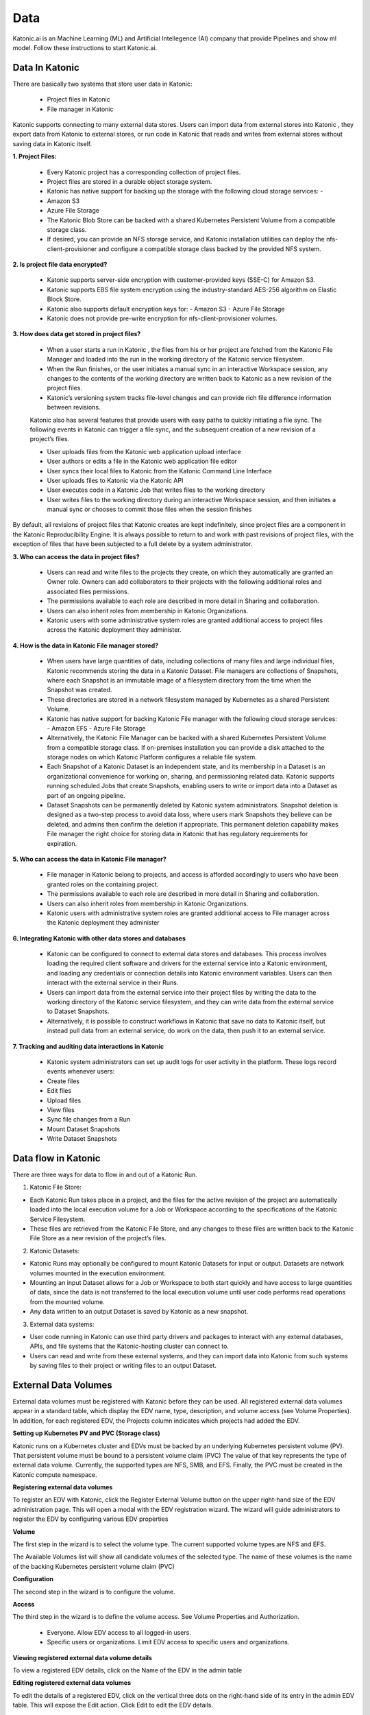 Data
===============

Katonic.ai is an Machine Learning (ML) and Artificial Intellegence  (AI) company that provide Pipelines and show ml model.
Follow these instructions to start Katonic.ai.

Data In Katonic 
------------------------

There are basically two systems that store user data in Katonic: 

 * Project files in Katonic 

 * File manager in Katonic 

Katonic supports connecting to many external data stores. Users can import data from external stores into Katonic , they export data from Katonic to external stores, or run code in Katonic that reads and writes from external stores without saving data in Katonic itself. 

  

**1. Project Files:**

 * Every Katonic project has a corresponding collection of project files.  

 * Project files are stored in a durable object storage system. 

 * Katonic has native support for backing up the storage with the following cloud storage services: -  

 * Amazon S3  

 * Azure File Storage 

 * The Katonic Blob Store can be backed with a shared Kubernetes Persistent Volume from a compatible storage class.  

 * If desired, you can provide an NFS storage service, and Katonic installation utilities can deploy the nfs-client-provisioner and configure a compatible storage class backed by the provided NFS system. 

  

**2. Is project file data encrypted?** 

 * Katonic supports server-side encryption with customer-provided keys (SSE-C) for Amazon S3. 

 * Katonic supports EBS file system encryption using the industry-standard AES-256 algorithm on Elastic Block Store. 

 * Katonic also supports default encryption keys for: - Amazon S3 - Azure File Storage  

 * Katonic does not provide pre-write encryption for nfs-client-provisioner volumes. 

**3. How does data get stored in project files?**

 * When a user starts a run in Katonic , the files from his or her project are fetched from the Katonic File Manager and loaded into the run in the working directory of the Katonic service filesystem.  

 * When the Run finishes, or the user initiates a manual sync in an interactive Workspace session, any changes to the contents of the working directory are written back to Katonic as a new revision of the project files.  

 * Katonic’s versioning system tracks file-level changes and can provide rich file difference information between revisions. 
 
 Katonic also has several features that provide users with easy paths to quickly initiating a file sync. The following events in Katonic can trigger a file sync, and the subsequent creation of a new revision of a project’s files.  

 * User uploads files from the Katonic web application upload interface 

 * User authors or edits a file in the Katonic web application file editor 

 * User syncs their local files to Katonic from the Katonic Command Line Interface 

 * User uploads files to Katonic via the Katonic API 

 * User executes code in a Katonic Job that writes files to the working directory 

 * User writes files to the working directory during an interactive Workspace session, and then initiates a manual sync or chooses to commit those files when the session finishes 

By default, all revisions of project files that Katonic creates are kept indefinitely, since project files are a component in the Katonic Reproducibility Engine. It is always possible to return to and work with past revisions of project files, with the exception of files that have been subjected to a full delete by a system administrator. 

 

**3. Who can access the data in project files?** 

 * Users can read and write files to the projects they create, on which they automatically are granted an Owner role. Owners can add collaborators to their projects with the following additional roles and associated files permissions. 

 * The permissions available to each role are described in more detail in Sharing and collaboration. 

 * Users can also inherit roles from membership in Katonic Organizations.  

 * Katonic users with some administrative system roles are granted additional access to project files across the Katonic deployment they administer.  

**4. How is the data in Katonic File manager stored?**

 * When users have large quantities of data, including collections of many files and large individual files, Katonic recommends storing the data in a Katonic Dataset. File managers are collections of Snapshots, where each Snapshot is an immutable image of a filesystem directory from the time when the Snapshot was created.  

 * These directories are stored in a network filesystem managed by Kubernetes as a shared Persistent Volume. 

 * Katonic has native support for backing Katonic File manager with the following cloud storage services: - Amazon EFS - Azure File Storage  

 * Alternatively, the Katonic File Manager can be backed with a shared Kubernetes Persistent Volume from a compatible storage class. If on-premises installation you can provide a disk attached to the storage nodes on which Katonic Platform configures a reliable file system.   

 * Each Snapshot of a Katonic Dataset is an independent state, and its membership in a Dataset is an organizational convenience for working on, sharing, and permissioning related data. Katonic supports running scheduled Jobs that create Snapshots, enabling users to write or import data into a Dataset as part of an ongoing pipeline. 

 * Dataset Snapshots can be permanently deleted by Katonic system administrators. Snapshot deletion is designed as a two-step process to avoid data loss, where users mark Snapshots they believe can be deleted, and admins then confirm the deletion if appropriate. This permanent deletion capability makes File manager the right choice for storing data in Katonic that has regulatory requirements for expiration. 

 

**5. Who can access the data in Katonic File manager?**

 * File manager in Katonic belong to projects, and access is afforded accordingly to users who have been granted roles on the containing project. 

 * The permissions available to each role are described in more detail in Sharing and collaboration. 

 * Users can also inherit roles from membership in Katonic Organizations.  

 * Katonic users with administrative system roles are granted additional access to File manager across the Katonic deployment they administer 

  

  

**6. Integrating Katonic with other data stores and databases** 

 * Katonic can be configured to connect to external data stores and databases. This process involves loading the required client software and drivers for the external service into a Katonic environment, and loading any credentials or connection details into Katonic environment variables. Users can then interact with the external service in their Runs. 

 * Users can import data from the external service into their project files by writing the data to the working directory of the Katonic service filesystem, and they can write data from the external service to Dataset Snapshots.  

 * Alternatively, it is possible to construct workflows in Katonic that save no data to Katonic itself, but instead pull data from an external service, do work on the data, then push it to an external service. 

  

**7. Tracking and auditing data interactions in Katonic** 

 * Katonic system administrators can set up audit logs for user activity in the platform. These logs record events whenever users: 

 * Create files 

 * Edit files 

 * Upload files 

 * View files 

 * Sync file changes from a Run 

 * Mount Dataset Snapshots 

 * Write Dataset Snapshots 

Data flow in Katonic 
----------------------

There are three ways for data to flow in and out of a Katonic Run. 

1. Katonic File Store: 

* Each Katonic Run takes place in a project, and the files for the active revision of the project are automatically loaded into the local execution volume for a Job or Workspace according to the specifications of the Katonic Service Filesystem.  

* These files are retrieved from the Katonic File Store, and any changes to these files are written back to the Katonic File Store as a new revision of the project’s files. 

2. Katonic Datasets: 

* Katonic Runs may optionally be configured to mount Katonic Datasets for input or output. Datasets are network volumes mounted in the execution environment.  

* Mounting an input Dataset allows for a Job or Workspace to both start quickly and have access to large quantities of data, since the data is not transferred to the local execution volume until user code performs read operations from the mounted volume.  

* Any data written to an output Dataset is saved by Katonic as a new snapshot. 

3. External data systems: 

* User code running in Katonic can use third party drivers and packages to interact with any external databases, APIs, and file systems that the Katonic-hosting cluster can connect to.  

* Users can read and write from these external systems, and they can import data into Katonic from such systems by saving files to their project or writing files to an output Dataset. 

External Data Volumes
------------------------

External data volumes must be registered with Katonic before they can be used. All registered external data volumes appear in a standard table, which display the EDV name, type, description, and volume access (see Volume Properties). In addition, for each registered EDV, the Projects column indicates which projects had added the EDV. 

  

**Setting up Kubernetes PV and PVC (Storage class)** 

Katonic runs on a Kubernetes cluster and EDVs must be backed by an underlying Kubernetes persistent volume (PV). That persistent volume must be bound to a persistent volume claim (PVC) The value of that key represents the type of external data volume. Currently, the supported types are NFS, SMB, and EFS. Finally, the PVC must be created in the Katonic compute namespace. 

  

  

**Registering external data volumes** 

To register an EDV with Katonic, click the Register External Volume button on the upper right-hand size of the EDV administration page. This will open a modal with the EDV registration wizard. The wizard will guide administrators to register the EDV by configuring various EDV properties  

  

**Volume**

The first step in the wizard is to select the volume type. The current supported volume types are NFS and EFS. 

The Available Volumes list will show all candidate volumes of the selected type. The name of these volumes is the name of the backing Kubernetes persistent volume claim (PVC) 

  

**Configuration** 

The second step in the wizard is to configure the volume. 

**Access** 

The third step in the wizard is to define the volume access. See Volume Properties and Authorization. 

 * Everyone. Allow EDV access to all logged-in users. 

 * Specific users or organizations. Limit EDV access to specific users and organizations. 

**Viewing registered external data volume details** 

To view a registered EDV details, click on the Name of the EDV in the admin table 

**Editing registered external data volumes**

To edit the details of a registered EDV, click on the vertical three dots on the right-hand side of its entry in the admin EDV table. This will expose the Edit action. Click Edit to edit the EDV details. 

**Unregistering external data volumes** 

To unregister an EDV, click on the vertical three dots on the right-hand side of its entry in the admin EDV table. This will expose the Unregister action.

Datasets administration
-----------------------------

**Accessing the Datasets administration interface** 

To access the Datasets administration interface, click Admin from the Katonic main menu to open the Admin home, then click Advanced > Datasets. 

**Monitoring Datasets usage**

The Datasets administration page shows important information about Datasets usage in your deployment. At the top of the interface is a display that shows: 

 * total storage size used by all stored Snapshots 

 * the size of all storage used by Snapshots marked for deletion 

Below that display is a table of all Snapshots from the history of the deployment. This table can be sorted by Snapshot status, size, and the name of the containing Dataset. 

Setting limits on Datasets usage 

There are two important central configuration options administrators can use to limit the growth of storage consumption by Datasets. 

Namespace: common 

Key: com.cerebro.Katonic.dataset.quota.maxActiveSnapshotsPerDataset 

Value: number 

Default: 20 

This option controls the maximum number of active Snapshots that may 

be stored in a Dataset. Snapshots marked for deletion are not active 

and do not count against this limit. 

  

If a Dataset reaches one of these limits, attempting to start a run with a Dataset configuration that could output a new Snapshot will result in an error message. Before additional Snapshots can be written, you will need to delete old snapshots or increase the limit. 

Administrators can authorize individual projects to ignore these limits with an option in the Hardware & environment tab of the project settings. 

Deleting Snapshots from Datasets 

Administrators can delete entire Datasets or individual Snapshots at any time using the Delete action at the end of each row. Initiating this action will result in a confirmation dialog, and if you choose to confirm, the Dataset (and all associated Snapshots) or the individual Snapshot will be permanently deleted. If the action was initiated by mistake, an administrator can still recover a dataset or snapshot before the delete grace period (see above) expires the delete operation is initiated. 

When a Dataset or a Snapshot is deleted, it will no longer be available for future executions. Executions that are in progress will also be affected if they attempt to read or write to the dataset that is deleted. To avoid disruptions, Katonic recommends following a two-step process for Dataset and Snapshot deletion, where the user who owns the Dataset mark it for deletion, excluding it from any new executions that start. An administrator then takes the action to delete the Dataset or Snapshot, if appropriate. Non-administrator users can never permanently delete a Dataset or Snapshots on their own. 

From the Datasets administration UI, you will have the option to Delete all marked datasets or Delete all marked snapshots and perform bulk delete confirmations. Alternatively, you can sort the tables by status to easily find all Datasets to Snapshots marked for deletion. 

Delete all file instances from the Katonic file system 

Katonic system administrators can use a full delete operation to completely remove all instances of a file from the Katonic file system. Performing a full delete on a file finds all instances of the file’s contents across all revisions of all projects, erases those contents wherever they appear, and replaces them with a message indicating that the file was subject to a full delete. This affects all files that have identical contents to the target file, even if they have different filenames. It does not affect files with the same filename if they have different contents. 

Submitting GDPR requests
----------------------------

